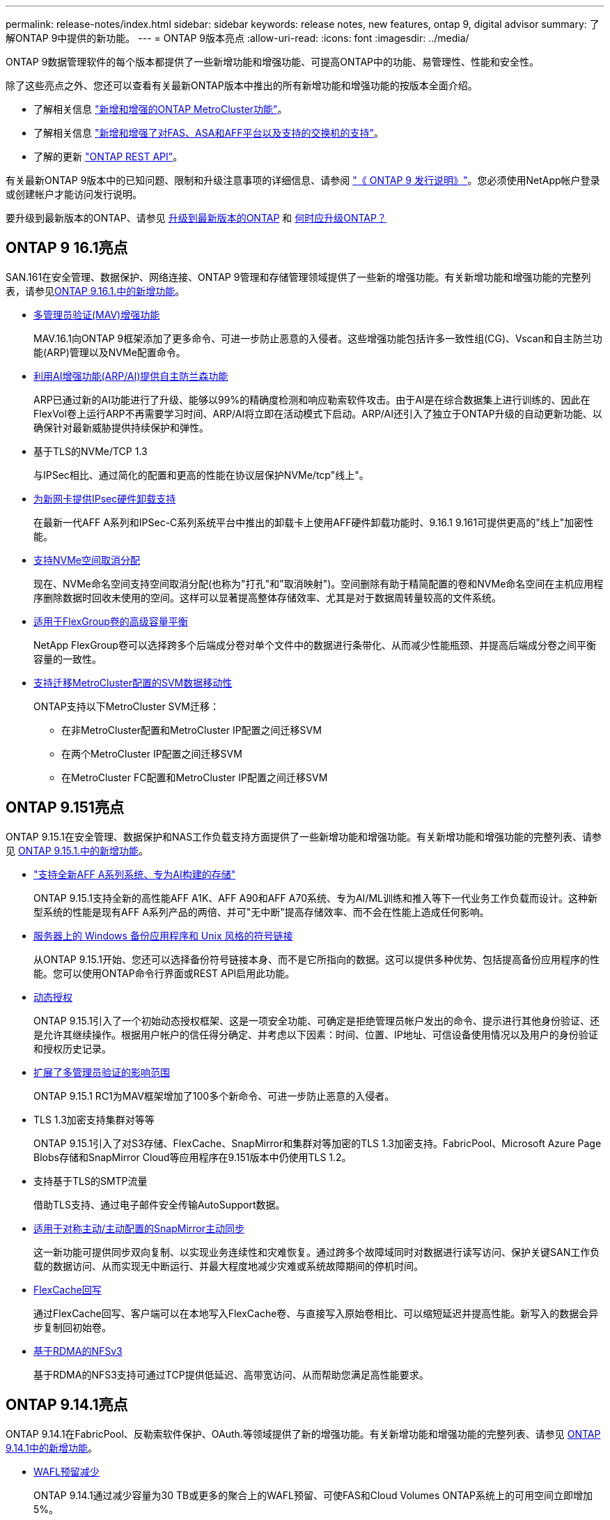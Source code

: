 ---
permalink: release-notes/index.html 
sidebar: sidebar 
keywords: release notes, new features, ontap 9, digital advisor 
summary: 了解ONTAP 9中提供的新功能。 
---
= ONTAP 9版本亮点
:allow-uri-read: 
:icons: font
:imagesdir: ../media/


[role="lead"]
ONTAP 9数据管理软件的每个版本都提供了一些新增功能和增强功能、可提高ONTAP中的功能、易管理性、性能和安全性。

除了这些亮点之外、您还可以查看有关最新ONTAP版本中推出的所有新增功能和增强功能的按版本全面介绍。

* 了解相关信息 https://docs.netapp.com/us-en/ontap-metrocluster/releasenotes/mcc-new-features.html["新增和增强的ONTAP MetroCluster功能"^]。
* 了解相关信息 https://docs.netapp.com/us-en/ontap-systems/whats-new.html["新增和增强了对FAS、ASA和AFF平台以及支持的交换机的支持"^]。
* 了解的更新 https://docs.netapp.com/us-en/ontap-automation/whats_new.html["ONTAP REST API"^]。


有关最新ONTAP 9版本中的已知问题、限制和升级注意事项的详细信息、请参阅 https://library.netapp.com/ecm/ecm_download_file/ECMLP2492508["《 ONTAP 9 发行说明》"^]。您必须使用NetApp帐户登录或创建帐户才能访问发行说明。

要升级到最新版本的ONTAP、请参见 xref:../upgrade/prepare.html[升级到最新版本的ONTAP] 和 xref:../upgrade/when-to-upgrade.html[何时应升级ONTAP？]



== ONTAP 9 16.1亮点

SAN.161在安全管理、数据保护、网络连接、ONTAP 9管理和存储管理领域提供了一些新的增强功能。有关新增功能和增强功能的完整列表，请参见xref:whats-new-9161.adoc[ONTAP 9.16.1.中的新增功能]。

* xref:../multi-admin-verify/index.html#rule-protected-commands[多管理员验证(MAV)增强功能]
+
MAV.16.1向ONTAP 9框架添加了更多命令、可进一步防止恶意的入侵者。这些增强功能包括许多一致性组(CG)、Vscan和自主防兰功能(ARP)管理以及NVMe配置命令。

* xref:../anti-ransomware/index.html[利用AI增强功能(ARP/AI)提供自主防兰森功能]
+
ARP已通过新的AI功能进行了升级、能够以99%的精确度检测和响应勒索软件攻击。由于AI是在综合数据集上进行训练的、因此在FlexVol卷上运行ARP不再需要学习时间、ARP/AI将立即在活动模式下启动。ARP/AI还引入了独立于ONTAP升级的自动更新功能、以确保针对最新威胁提供持续保护和弹性。

* 基于TLS的NVMe/TCP 1.3
+
与IPSec相比、通过简化的配置和更高的性能在协议层保护NVMe/tcp"线上"。

* xref:../networking/ipsec-prepare.html[为新网卡提供IPsec硬件卸载支持]
+
在最新一代AFF A系列和IPSec-C系列系统平台中推出的卸载卡上使用AFF硬件卸载功能时、9.16.1 9.161可提供更高的"线上"加密性能。

* xref:../san-admin/enable-space-allocation.html[支持NVMe空间取消分配]
+
现在、NVMe命名空间支持空间取消分配(也称为"打孔"和"取消映射")。空间删除有助于精简配置的卷和NVMe命名空间在主机应用程序删除数据时回收未使用的空间。这样可以显著提高整体存储效率、尤其是对于数据周转量较高的文件系统。

* xref:../flexgroup/enable-adv-capacity-flexgroup-task.html[适用于FlexGroup卷的高级容量平衡]
+
NetApp FlexGroup卷可以选择跨多个后端成分卷对单个文件中的数据进行条带化、从而减少性能瓶颈、并提高后端成分卷之间平衡容量的一致性。

* xref:../svm-migrate/index.html[支持迁移MetroCluster配置的SVM数据移动性]
+
ONTAP支持以下MetroCluster SVM迁移：

+
** 在非MetroCluster配置和MetroCluster IP配置之间迁移SVM
** 在两个MetroCluster IP配置之间迁移SVM
** 在MetroCluster FC配置和MetroCluster IP配置之间迁移SVM






== ONTAP 9.151亮点

ONTAP 9.15.1在安全管理、数据保护和NAS工作负载支持方面提供了一些新增功能和增强功能。有关新增功能和增强功能的完整列表、请参见 xref:whats-new-9151.adoc[ONTAP 9.15.1.中的新增功能]。

* https://www.netapp.com/data-storage/aff-a-series/["支持全新AFF A系列系统、专为AI构建的存储"^]
+
ONTAP 9.15.1支持全新的高性能AFF A1K、AFF A90和AFF A70系统、专为AI/ML训练和推入等下一代业务工作负载而设计。这种新型系统的性能是现有AFF A系列产品的两倍、并可"无中断"提高存储效率、而不会在性能上造成任何影响。

* xref:../smb-admin/windows-backup-symlinks.html[服务器上的 Windows 备份应用程序和 Unix 风格的符号链接]
+
从ONTAP 9.15.1开始、您还可以选择备份符号链接本身、而不是它所指向的数据。这可以提供多种优势、包括提高备份应用程序的性能。您可以使用ONTAP命令行界面或REST API启用此功能。

* xref:../authentication/dynamic-authorization-overview.html[动态授权]
+
ONTAP 9.15.1引入了一个初始动态授权框架、这是一项安全功能、可确定是拒绝管理员帐户发出的命令、提示进行其他身份验证、还是允许其继续操作。根据用户帐户的信任得分确定、并考虑以下因素：时间、位置、IP地址、可信设备使用情况以及用户的身份验证和授权历史记录。

* xref:../multi-admin-verify/index.html#rule-protected-commands[扩展了多管理员验证的影响范围]
+
ONTAP 9.15.1 RC1为MAV框架增加了100多个新命令、可进一步防止恶意的入侵者。

* TLS 1.3加密支持集群对等等
+
ONTAP 9.15.1引入了对S3存储、FlexCache、SnapMirror和集群对等加密的TLS 1.3加密支持。FabricPool、Microsoft Azure Page Blobs存储和SnapMirror Cloud等应用程序在9.151版本中仍使用TLS 1.2。

* 支持基于TLS的SMTP流量
+
借助TLS支持、通过电子邮件安全传输AutoSupport数据。

* xref:../snapmirror-active-sync/index.html[适用于对称主动/主动配置的SnapMirror主动同步]
+
这一新功能可提供同步双向复制、以实现业务连续性和灾难恢复。通过跨多个故障域同时对数据进行读写访问、保护关键SAN工作负载的数据访问、从而实现无中断运行、并最大程度地减少灾难或系统故障期间的停机时间。

* xref:../flexcache-writeback/flexcache-writeback-enable-task.html[FlexCache回写]
+
通过FlexCache回写、客户端可以在本地写入FlexCache卷、与直接写入原始卷相比、可以缩短延迟并提高性能。新写入的数据会异步复制回初始卷。

* xref:../nfs-rdma/index.html[基于RDMA的NFSv3]
+
基于RDMA的NFS3支持可通过TCP提供低延迟、高带宽访问、从而帮助您满足高性能要求。





== ONTAP 9.14.1亮点

ONTAP 9.14.1在FabricPool、反勒索软件保护、OAuth.等领域提供了新的增强功能。有关新增功能和增强功能的完整列表、请参见 xref:whats-new-9141.adoc[ONTAP 9.14.1中的新增功能]。

* xref:../volumes/determine-space-usage-volume-aggregate-concept.html[WAFL预留减少]
+
ONTAP 9.14.1通过减少容量为30 TB或更多的聚合上的WAFL预留、可使FAS和Cloud Volumes ONTAP系统上的可用空间立即增加5%。

* xref:../fabricpool/enable-disable-volume-cloud-write-task.html[FabricPool增强功能]
+
FabricPool增加了 xref:../fabricpool/enable-disable-aggressive-read-ahead-task.html[读取性能] 并支持直接写入云、通过将冷数据移至成本较低的存储层、降低空间不足的风险并降低存储成本。

* link:../authentication/oauth2-deploy-ontap.html["支持OAuth2.0"]
+
ONTAP支持OAuth2.0框架、可使用System Manager进行配置。借助OAuth2.0、您可以安全地访问ONTAP for automation Framework、而无需创建用户ID和密码或将其暴露给纯文本脚本和操作手册。

* link:../anti-ransomware/manage-parameters-task.html["自动防兰森(ARP)增强功能"]
+
利用ARP、您可以更好地控制事件安全性、从而调整创建警报的条件、并减少误报的可能性。

* xref:../data-protection/create-delete-snapmirror-failover-test-task.html[System Manager中的SnapMirror灾难恢复预演]
+
System Manager提供了一个简单的工作流、用于在远程位置轻松测试灾难恢复并在测试后进行清理。通过此功能、可以更轻松、更频繁地进行测试、并提高对恢复时间目标的信心。

* xref:../s3-config/index.html[S3对象锁定支持]
+
ONTAP S3支持object-lock api命令、用于防止使用S3写入ONTAP的数据被删除
使用标准S3 API命令和确保重要数据在适当的时间内受到保护。

* xref:../assign-tags-cluster-task.html[集群] 和 xref:../assign-tags-volumes-task.html[volume] 标记
+
向卷和集群添加元数据标记、这些标记会在数据从内部迁移到云以及反向迁移时跟踪这些数据。





== ONTAP 9.13.1.亮点

ONTAP 9.13.1在反勒索软件保护、一致性组、服务质量、租户容量管理等方面提供了新增和增强功能。有关新增功能和增强功能的完整列表、请参见 xref:whats-new-9131.adoc[ONTAP 9.13.1.中的新增功能]。

* 自主防兰森(ARP)增强功能：
+
** xref:../anti-ransomware/enable-default-task.adoc[自动启用]
+
借助ONTAP 9.13.1, ARP在拥有足够的学习数据后自动从训练模式转入生产模式,管理员无需在30天期限后启用它。

** xref:../anti-ransomware/use-cases-restrictions-concept.html#multi-admin-verification-with-volumes-protected-with-arp[支持多管理员验证]
+
多管理员验证支持ARP禁用命令、以确保任何管理员都无法禁用ARP、从而使数据暴露于潜在的勒索软件攻击之下。

** xref:../anti-ransomware/use-cases-restrictions-concept.html[FlexGroup支持]
+
从ONTAP 9.13.1.开始、ARP支持FlexGroup卷。ARP可以监控和保护跨越集群中多个卷和节点的FlexGroup卷、甚至可以使用ARP保护最大的数据集。



* xref:../consistency-groups/index.html[System Manager中一致性组的性能和容量监控]
+
性能和容量监控可提供每个一致性组的详细信息、使您能够快速发现和报告应用程序级别的潜在问题、而不仅仅是数据对象级别的问题。

* xref:../volumes/manage-svm-capacity.html[租户容量管理]
+
多租户客户和服务提供商可以在每个SVM上设置容量限制、使租户可以执行自助式配置、而不会有一个租户过度占用集群容量的风险。

* xref:../performance-admin/adaptive-policy-template-task.html[服务质量上限和下限]
+
ONTAP 9.13.1允许您将卷、LUN或文件等对象分组到组中、并分配QoS上限(最大IOPS)或下限(最小IOPS)、从而提高应用程序性能预期。





== ONTAP 9.12.1亮点

ONTAP 9.12.1可在安全性强化、保留、性能等方面提供新的和增强的功能。有关新增功能和增强功能的完整列表、请参见 xref:whats-new-9121.adoc[ONTAP 9.12.1中的新增功能]。

* xref:../snaplock/snapshot-lock-concept.html[防篡改快照]
+
借助SnapLock技术、可以保护源或目标上的快照不被删除。

+
保护主存储和二级存储上的快照、防止勒索软件攻击者或恶意管理员删除、从而保留更多恢复点。

* xref:../anti-ransomware/index.html[自动防兰森(ARP)增强功能]
+
根据已对主存储完成的筛选模型、立即在二级存储上启用智能自主勒索软件保护。

+
故障转移后、立即识别二级存储上的潜在勒索软件攻击。系统会立即为开始受到影响的数据创建快照、并通知管理员、从而帮助阻止攻击并增强恢复能力。

* xref:../nas-audit/plan-fpolicy-event-config-concept.html[fpolicy]
+
一键激活ONTAP FPolicy以自动阻止已知恶意文件经过简化的激活有助于防止使用常见已知文件扩展名的典型勒索软件攻击。

* xref:../system-admin/ontap-implements-audit-logging-concept.html[安全强化：防篡改保留日志记录]
+
ONTAP中的防篡改保留日志记录为被入侵的管理员帐户提供保藏不能隐藏恶意操作。如果系统不了解相关信息、则无法更改或删除管理员和用户历史记录。

+
记录并审核所有管理操作(无论其来源)、确保捕获所有影响数据的操作。每当系统审核日志被篡改时、系统都会生成警报、以任何方式通知管理员所做的更改。

* xref:../authentication/setup-ssh-multifactor-authentication-task.html[安全强化：扩展了多因素身份验证]
+
适用于命令行界面(SSH)的多因素身份验证(MFA)支持Yukikkey物理硬件令牌设备、确保攻击者无法使用被盗凭据或被入侵的客户端系统访问ONTAP系统。System Manager支持使用Cisco Duo作为MFA。

* 文件-对象双重性(多协议访问)
+
通过文件-对象双重性、可以对已具有NAS协议访问权限的同一数据源进行本机S3协议读写访问。您可以从同一数据源以文件或对象的形式并发访问存储、从而无需为不同协议(S3或NAS)使用的数据创建重复副本、例如用于使用对象数据的分析。

* xref:../flexgroup/manage-flexgroup-rebalance-task.html[FlexGroup 重新平衡]
+
如果FlexGroup成分卷变得不平衡、则可以通过无系统地重新平衡和管理FlexGroup
CLI、REST API和System Manager。为了获得最佳性能、FlexGroup中的成分卷成员应均匀分布其已用容量。

* 存储容量增强功能
+
WAFL空间预留已显著减少、每个聚合的可用容量可增加多达40 TiB。





== ONTAP 9.11.1亮点

ONTAP 9.11.1在安全性、保留、性能等方面提供了新的增强功能。有关新增功能和增强功能的完整列表、请参见 xref:whats-new-9111.adoc[ONTAP 9.11.1中的新增功能]。

* xref:../multi-admin-verify/index.html[多管理员验证]
+
多管理员验证(MAV)是行业首创的本机验证方法、需要对删除快照或卷等敏感管理任务进行多次批准。实施MAV所需的批准可防止恶意攻击和意外更改数据。

* xref:../anti-ransomware/index.html[增强了自动防兰森功能]
+
自动勒索软件保护(ARP)使用机器学习更精细地检测勒索软件威胁、使您能够快速识别威胁、并在发生违规时加快恢复速度。

* xref:../flexgroup/supported-unsupported-config-concept.html#features-supported-beginning-with-ontap-9-11-1[FlexGroup卷的SnapLock合规性]
+
通过WORM文件锁定来保护数据、使其无法更改或删除、从而为电子设计自动化以及媒体和娱乐等工作负载保护多PB数据集。

* xref:../flexgroup/fast-directory-delete-asynchronous-task.html[异步目录删除]
+
在ONTAP 9.11.1中、文件删除在ONTAP系统的后台进行、这样您可以轻松删除大型目录、同时消除对主机I/O的性能和延迟影响

* xref:../s3-config/index.html[S3增强功能]
+
利用ONTAP简化和扩展S3的对象数据管理功能、在存储分段级别增加API端点和对象版本控制、从而可以将多个版本的对象存储在同一存储分段中。

* System Manager 增强功能
+
System Manager可通过高级功能优化存储资源并改进审核管理。这些更新包括管理和配置存储聚合的增强功能、对系统分析的增强可见性以及FAS系统的硬件可视化。





== ONTAP 9.10.1亮点

ONTAP 9.10.1在安全强化、性能分析、NVMe协议支持和对象存储备份选项方面提供了一些新增功能和增强功能。有关新增功能和增强功能的完整列表、请参见 xref:whats-new-9101.adoc[ONTAP 9.10.1中的新增功能]。

* xref:../anti-ransomware/index.html[自主勒索软件保护]
+
自动勒索软件保护功能可自动为卷创建快照、并在检测到异常活动时向管理员发出警报、使您能够快速检测勒索软件攻击并更快地恢复。

* System Manager 增强功能
+
除了提供与Active IQ数字顾问(也称为数字顾问)、BlueXP  和证书管理的新集成之外、System Manager还会自动下载磁盘、磁盘架、服务处理器的固件更新。这些增强功能可简化管理并保持业务连续性。

* xref:../concept_nas_file_system_analytics_overview.html[文件系统分析增强功能]
+
文件系统分析提供了额外的遥测功能、用于确定文件共享中排名前几位的文件、目录和用户、使您能够确定工作负载性能问题、从而改进QoS的资源规划和实施。

* xref:../nvme/support-limitations.html[为AFF系统提供基于TCP的NVMe (NVMe/TCP)支持]
+
如果在现有以太网网络上使用NVMe/TCP、则可以在AFF系统上为企业级SAN和现代工作负载实现高性能并降低TCO。

* xref:../nvme/support-limitations.html[为NetApp FAS系统提供基于光纤通道的NVMe (NVMe/FC)支持]
+
在混合阵列上使用NVMe/FC协议、可以统一迁移到NVMe。

* xref:../s3-snapmirror/index.html[适用于对象存储的本机混合云备份]
+
利用您选择的对象存储目标保护ONTAP S3数据。使用SnapMirror复制通过StorageGRID备份到内部存储、通过Amazon S3备份到云或NetApp AFF和FAS系统上的另一个ONTAP S3存储分段。

* xref:../flexcache/global-file-locking-task.html[使用FlexCache进行全局文件锁定]
+
使用FlexCache进行全局文件锁定、确保在源站源文件更新期间缓存位置的文件一致性。此增强功能可在源站到缓存关系中为需要增强锁定的工作负载启用独占文件读取锁定。





== ONTAP 9.9.1亮点

ONTAP 9.91.1在存储效率、多因素身份验证、灾难恢复等方面提供了新的和增强的功能。有关新增功能和增强功能的完整列表、请参见 xref:whats-new-991.adoc[ONTAP 9.9.1中的新增功能]。

* 增强了CLI远程访问管理的安全性
+
对SHA512和SSH A512密码哈希的支持可保护管理员帐户凭据免受试图获取系统访问权限的恶意攻击者的攻击。

* https://docs.netapp.com/us-en/ontap-metrocluster/install-ip/task_install_and_cable_the_mcc_components.html["MetroCluster IP增强功能：支持8节点集群"^]
+
新限制是上一个限制的两倍、可支持MetroCluster配置并实现持续数据可用性。

* xref:../snapmirror-active-sync/index.html[SnapMirror活动同步]
+
为NAS工作负载的大型数据容器提供更多复制选项、用于备份和灾难恢复。

* xref:../san-admin/storage-virtualization-vmware-copy-offload-concept.html[提高SAN性能]
+
为单个LUN应用程序(如VMware数据存储库)提供高达四倍的SAN性能、以便您可以在SAN环境中实现高性能。

* xref:../task_cloud_backup_data_using_cbs.html[适用于混合云的新对象存储选项]
+
支持使用StorageGRID作为NetApp Cloud Backup Service的目标、以简化和自动备份内部ONTAP数据。



.后续步骤
* xref:../upgrade/prepare.html[升级到最新版本的ONTAP]
* xref:../upgrade/when-to-upgrade.html[何时应升级ONTAP？]

